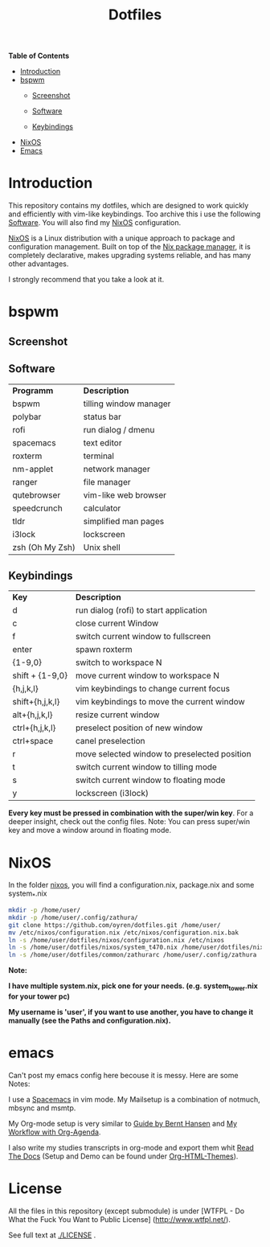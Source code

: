 #+TITLE: Dotfiles     
# -*- mode: org; -*-
#+OPTIONS: toc
*Table of  Contents*

+ [[#introduction][Introduction]]
+ [[#bspwm][bspwm]]
	+ [[#screenshot][Screenshot]]

	+ [[#software][Software]]
	+ [[#keybindings][Keybindings]]
+ [[#nixos][NixOS]]
+ [[#emacs][Emacs]]
* Introduction
This repository contains my dotfiles, which are designed to work quickly and efficiently with vim-like keybindings.
Too archive this i use the following [[#software][Software]]. You will also find my
[[#nixos][NixOS]] configuration. 

[[https://nixos.org/][NixOS]] is a Linux distribution with a unique approach to package and
configuration management. Built on top of the [[https://nixos.org/nix/][Nix package manager]], it is
completely declarative, makes upgrading systems reliable, and has many other
advantages.

I strongly recommend that you take a look at it.
* bspwm
** Screenshot
[[./screenshots/screenshot1.png]]
** Software
| *Programm*      | *Description*          |
| bspwm           | tilling window manager |
| polybar         | status bar             |
| rofi            | run dialog / dmenu     |
| spacemacs       | text editor            |
| roxterm         | terminal               |
| nm-applet       | network manager        |
| ranger          | file manager           |
| qutebrowser     | vim-like web browser   |
| speedcrunch     | calculator             |
| tldr            | simplified man pages   |
| i3lock          | lockscreen             |
| zsh (Oh My Zsh) | Unix shell            |

** Keybindings
| *Key*           | *Description*                               |
| d               | run dialog (rofi) to start application       |
| c               | close current Window                         |
| f               | switch current window to fullscreen          |
| enter           | spawn roxterm                                |
| {1-9,0}         | switch to workspace N                        |
| shift + {1-9,0} | move current window to workspace N           |
| {h,j,k,l}       | vim keybindings to change current focus      |
| shift+{h,j,k,l} | vim keybindings to move the current window   |
| alt+{h,j,k,l}   | resize current window                        |
| ctrl+{h,j,k,l}  | preselect position of new window             |
| ctrl+space      | canel preselection                           |
| r               | move selected window to preselected position |
| t               | switch current window to tilling mode        |
| s               | switch current window to floating mode       |
| y               | lockscreen (i3lock)                          |

*Every key must be pressed in combination with the super/win key*.  
For a deeper insight, check out the config files.  
Note: You can press super/win key and move a window around in floating mode.  

* NixOS
In the folder [[./nixos/][nixos]], you will find a configuration.nix, package.nix and some system_*.nix
#+BEGIN_SRC sh
mkdir -p /home/user/
mkdir -p /home/user/.config/zathura/
git clone https://github.com/oyren/dotfiles.git /home/user/
mv /etc/nixos/configuration.nix /etc/nixos/configuration.nix.bak
ln -s /home/user/dotfiles/nixos/configuration.nix /etc/nixos
ln -s /home/user/dotfiles/nixos/system_t470.nix /home/user/dotfiles/nixos/system.nix
ln -s /home/user/dotfiles/common/zathurarc /home/user/.config/zathura
#+END_SRC
*Note:*

*I have multiple system.nix, pick one for your needs. (e.g. system_tower.nix for
your tower pc)*

*My username is 'user', if you want to use another, you have to change it
manually (see the Paths and configuration.nix).*




* emacs
Can't post my emacs config here becouse it is messy. Here are some Notes:


I use a [[http://spacemacs.org/][Spacemacs]] in vim mode.
My Mailsetup is a combination of notmuch, mbsync and msmtp.

My Org-mode setup is very similar to [[http://doc.norang.ca/org-mode.html][Guide by Bernt Hansen]] and [[http://cachestocaches.com/2016/9/my-workflow-org-agenda/][My Workflow with
Org-Agenda]].

I also write my studies transcripts in org-mode and export them whit
[[http://docs.readthedocs.io/en/latest/][Read The Docs]] (Setup and Demo can be found under [[https://github.com/fniessen/org-html-themes][Org-HTML-Themes]]).


* License
All the files in this repository (except submodule) is under 
[WTFPL - Do What the Fuck You Want to Public License]
(http://www.wtfpl.net/).

See full text at [[./LICENSE]] .
